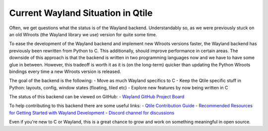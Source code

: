 ===================================
Current Wayland Situation in Qtile
===================================

.. _wayland_status:

Often, we get questions what the status is of the Wayland backend. Understandably so, as we were previously stuck on an old Wlroots (the Wayland library we use) version for quite some time.

To ease the development of the Wayland backend and implement new Wlroots versions faster, the Wayland backend has previously been rewritten from Python to C. This additionally, should improve performance in certain areas. The downside of this approach is that the backend is written in two programming languages now and we have to have some glue in between. However, this tradeoff is worth it as it is (on the long-term) quicker than updating the Python Wlroots bindings every time a new Wlroots version is released.

The goal of the backend is the following:
- Move as much Wayland specifics to C
- Keep the Qtile specific stuff in Python: layouts, config, window states (floating, tiled etc)
- Explore new features by now being written in C

The status of this backend can be viewed on GitHub:
- `Wayland GitHub Project Board <https://github.com/orgs/qtile/projects/2>`_

To help contributing to this backend there are some useful links:
- `Qtile Contribution Guide <https://docs.qtile.org/en/stable/manual/contributing.html#>`_
- `Recommended Resources for Getting Started with Wayland Development <https://docs.qtile.org/en/latest/manual/contributing.html#recommended-resources-for-getting-started-with-wayland-development>`_
- `Discord channel for discussions <https://discord.gg/ehh233wCrC>`_

Even if you're new to C or Wayland, this is a great chance to grow and work on something meaningful in open source.
